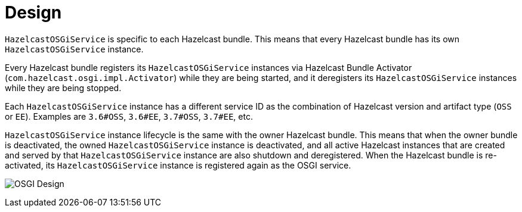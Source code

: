 = Design

`HazelcastOSGiService` is specific to each Hazelcast bundle. This means that
every Hazelcast bundle has its own `HazelcastOSGiService` instance.

Every Hazelcast bundle registers its `HazelcastOSGiService` instances via
Hazelcast Bundle Activator (`com.hazelcast.osgi.impl.Activator`) while they are being started,
and it deregisters its `HazelcastOSGiService` instances while they are being stopped.

Each `HazelcastOSGiService` instance has a different service ID as the combination of
Hazelcast version and artifact type (`OSS` or `EE`). Examples are `3.6#OSS`, `3.6#EE`, `3.7#OSS`, `3.7#EE`, etc.

`HazelcastOSGiService` instance lifecycle is the same with the owner Hazelcast bundle.
This means that when the owner bundle is deactivated, the owned `HazelcastOSGiService` instance is
deactivated, and all active Hazelcast instances that are created and served by
that `HazelcastOSGiService` instance are also shutdown and deregistered.
When the Hazelcast bundle is re-activated, its `HazelcastOSGiService` instance is registered again as the OSGI service.

image:ROOT:Design.png[OSGI Design]